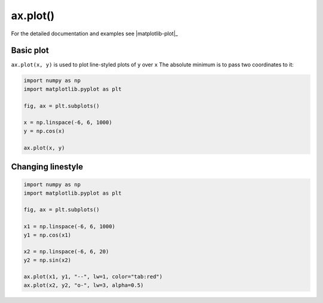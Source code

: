 .. _matplotlib-summary_ax-plot:

*********
ax.plot()
*********

For the detailed documentation and examples see |matplotlib-plot|_


Basic plot
==========

``ax.plot(x, y)`` is used to plot line-styled plots of ``y`` over ``x``
The absolute minimum is to pass two coordinates to it:

.. code-block:: python

  import numpy as np
  import matplotlib.pyplot as plt

  fig, ax = plt.subplots()

  x = np.linspace(-6, 6, 1000)
  y = np.cos(x)

  ax.plot(x, y)

.. image:: first-plot.png

Changing linestyle
==================

.. code-block:: python

  import numpy as np
  import matplotlib.pyplot as plt

  fig, ax = plt.subplots()

  x1 = np.linspace(-6, 6, 1000)
  y1 = np.cos(x1)

  x2 = np.linspace(-6, 6, 20)
  y2 = np.sin(x2)

  ax.plot(x1, y1, "--", lw=1, color="tab:red")
  ax.plot(x2, y2, "o-", lw=3, alpha=0.5)

.. image:: linestyle.png

